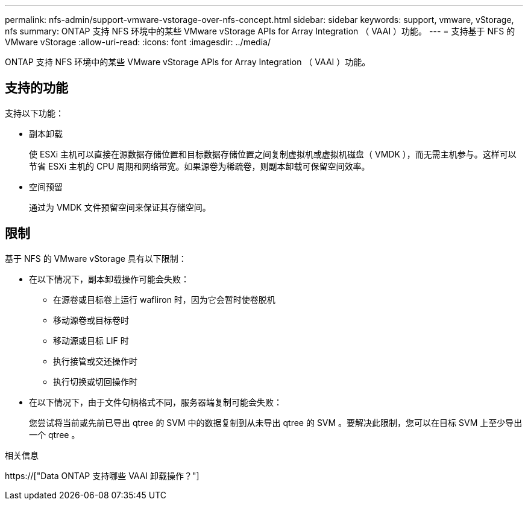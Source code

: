 ---
permalink: nfs-admin/support-vmware-vstorage-over-nfs-concept.html 
sidebar: sidebar 
keywords: support, vmware, vStorage, nfs 
summary: ONTAP 支持 NFS 环境中的某些 VMware vStorage APIs for Array Integration （ VAAI ）功能。 
---
= 支持基于 NFS 的 VMware vStorage
:allow-uri-read: 
:icons: font
:imagesdir: ../media/


[role="lead"]
ONTAP 支持 NFS 环境中的某些 VMware vStorage APIs for Array Integration （ VAAI ）功能。



== 支持的功能

支持以下功能：

* 副本卸载
+
使 ESXi 主机可以直接在源数据存储位置和目标数据存储位置之间复制虚拟机或虚拟机磁盘（ VMDK ），而无需主机参与。这样可以节省 ESXi 主机的 CPU 周期和网络带宽。如果源卷为稀疏卷，则副本卸载可保留空间效率。

* 空间预留
+
通过为 VMDK 文件预留空间来保证其存储空间。





== 限制

基于 NFS 的 VMware vStorage 具有以下限制：

* 在以下情况下，副本卸载操作可能会失败：
+
** 在源卷或目标卷上运行 wafliron 时，因为它会暂时使卷脱机
** 移动源卷或目标卷时
** 移动源或目标 LIF 时
** 执行接管或交还操作时
** 执行切换或切回操作时


* 在以下情况下，由于文件句柄格式不同，服务器端复制可能会失败：
+
您尝试将当前或先前已导出 qtree 的 SVM 中的数据复制到从未导出 qtree 的 SVM 。要解决此限制，您可以在目标 SVM 上至少导出一个 qtree 。



.相关信息
https://["Data ONTAP 支持哪些 VAAI 卸载操作？"]

